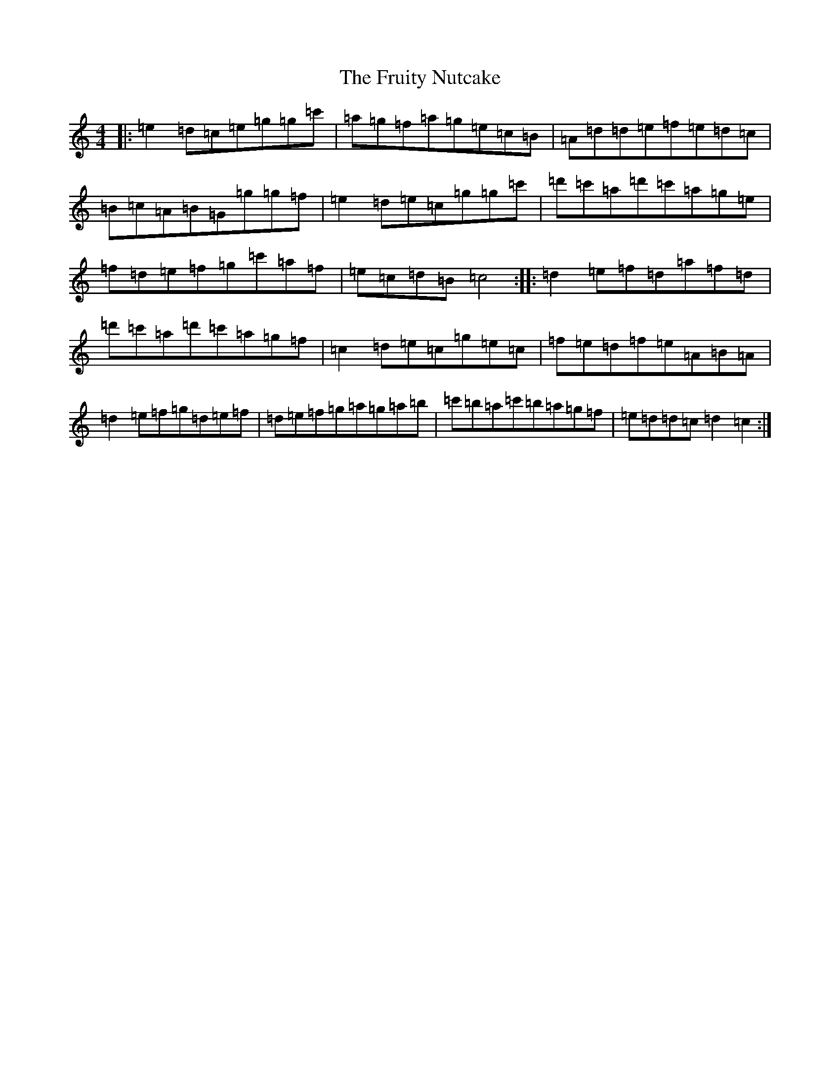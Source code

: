 X: 7393
T: Fruity Nutcake, The
S: https://thesession.org/tunes/10216#setting10216
R: reel
M:4/4
L:1/8
K: C Major
|:=e2=d=c=e=g=g=c'|=a=g=f=a=g=e=c=B|=A=d=d=e=f=e=d=c|=B=c=A=B=G=g=g=f|=e2=d=e=c=g=g=c'|=d'=c'=a=d'=c'=a=g=e|=f=d=e=f=g=c'=a=f|=e=c=d=B=c4:||:=d2=e=f=d=a=f=d|=d'=c'=a=d'=c'=a=g=f|=c2=d=e=c=g=e=c|=f=e=d=f=e=A=B=A|=d2=e=f=g=d=e=f|=d=e=f=g=a=g=a=b|=c'=b=a=c'=b=a=g=f|=e=d=d=c=d2=c2:|